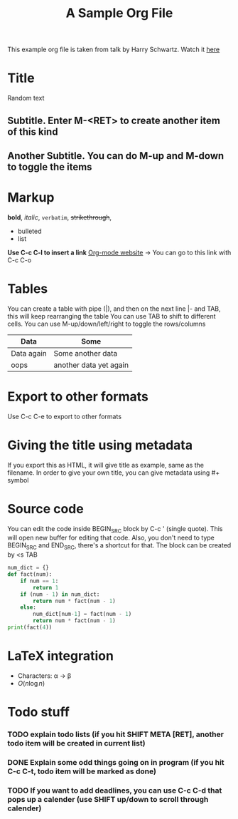 This example org file is taken from talk by Harry Schwartz. Watch it [[https://www.youtube.com/watch?v%3DSzA2YODtgK4&index%3D4&t%3D688s&list%3DWL][here]]

* Title
Random text
** Subtitle. Enter M-<RET> to create another item of this kind
** Another Subtitle. You can do M-up and M-down to toggle the items
* Markup
*bold*, /italic/, =verbatim=, +strikethrough+, 

- bulleted
- list

*Use C-c C-l to insert a link*
[[http://orgmode.org][Org-mode website]] -> You can go to this link with C-c C-o

* Tables
You can create a table with pipe (|), and then on the next line |- and TAB, this will keep rearranging the table
You can use TAB to shift to different cells. 
You can use M-up/down/left/right to toggle the rows/columns
| Data       | Some                   |
|------------+------------------------|
| Data again | Some another data      |
| oops       | another data yet again |

* Export to other formats
Use C-c C-e to export to other formats 

* Giving the title using metadata
If you export this as HTML, it will give title as example, same as the filename. 
In order to give your own title, you can give metadata using #+ symbol
#+TITLE: A Sample Org File

* Source code
You can edit the code inside BEGIN_SRC block by C-c ' (single quote). This will open new buffer for editing that code.
Also, you don't need to type BEGIN_SRC and END_SRC, there's a shortcut for that. The block can be created by <s TAB
#+BEGIN_SRC python
  num_dict = {}
  def fact(num):
      if num == 1:
          return 1
      if (num - 1) in num_dict:
          return num * fact(num - 1)
      else:
          num_dict[num-1] = fact(num - 1)
          return num * fact(num - 1)
  print(fact(4))
      
#+END_SRC 

* LaTeX integration
- Characters: \alpha \rightarrow \beta
- $O(n \log n)$

\begin{align*}
    F &= ma
\end{align*}


* Todo stuff
*** TODO explain todo lists (if you hit SHIFT META [RET], another todo item will be created in current list)
*** DONE Explain some odd things going on in program (if you hit C-c C-t, todo item will be marked as done) 
*** TODO If you want to add deadlines, you can use C-c C-d that pops up a calender (use SHIFT up/down to scroll through calender)
   DEADLINE: <2018-05-04 Fri>
